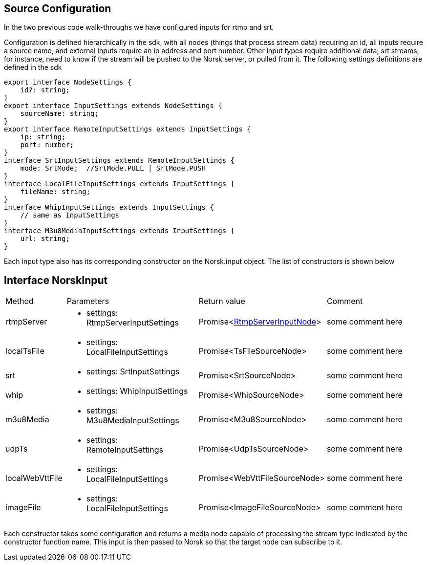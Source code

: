 == Source Configuration

In the two previous code walk-throughs we have configured inputs for rtmp and srt.

Configuration is defined hierarchically in the sdk, with all nodes (things that process stream data) requiring an id, all inputs require a source name, and external inputs require an ip address and port number.  Other input types require additional data; srt streams, for instance, need to know if the stream will be pushed to the Norsk server, or pulled from it.  The following settings definitions are defined in the sdk

[source,TypeScript]
----
export interface NodeSettings {
    id?: string;
}
export interface InputSettings extends NodeSettings {
    sourceName: string;
}
export interface RemoteInputSettings extends InputSettings {
    ip: string;
    port: number;
}
interface SrtInputSettings extends RemoteInputSettings {
    mode: SrtMode;  //SrtMode.PULL | SrtMode.PUSH
}
interface LocalFileInputSettings extends InputSettings {
    fileName: string;
}
interface WhipInputSettings extends InputSettings {
    // same as InputSettings 
}
interface M3u8MediaInputSettings extends InputSettings {
    url: string;
}
----

Each input type also has its corresponding constructor on the Norsk.input object.  The list of constructors is shown below

== Interface NorskInput
:table-caption!:
:example-caption!:
[cols="15%,35%, 15%, 35%"]
|===
|Method |Parameters |Return value |Comment
|rtmpServer a|
[unstyled]
* [yellow]#settings#: RtmpServerInputSettings
|Promise<xref:RtmpServerInputNode.adoc[RtmpServerInputNode]> | some comment here
|localTsFile a|
[unstyled]
* [yellow]#settings#: LocalFileInputSettings
|Promise<TsFileSourceNode> | some comment here
|srt a|
[unstyled]
* [yellow]#settings#: SrtInputSettings
|Promise<SrtSourceNode> | some comment here
|whip a|
[unstyled]
* [yellow]#settings#: WhipInputSettings
|Promise<WhipSourceNode> | some comment here
|m3u8Media a|
[unstyled]
* [yellow]#settings#: M3u8MediaInputSettings
|Promise<M3u8SourceNode> | some comment here
|udpTs a|
[unstyled]
* [yellow]#settings#: RemoteInputSettings
|Promise<UdpTsSourceNode> | some comment here
|localWebVttFile a|
[unstyled]
* [yellow]#settings#: LocalFileInputSettings
|Promise<WebVttFileSourceNode> | some comment here
|imageFile a|
[unstyled]
* [yellow]#settings#: LocalFileInputSettings
|Promise<ImageFileSourceNode> | some comment here
|===

Each constructor takes some configuration and returns a media node capable of processing the stream type indicated by the constructor function name.  This input is then passed to Norsk so that the target node can subscribe to it.

